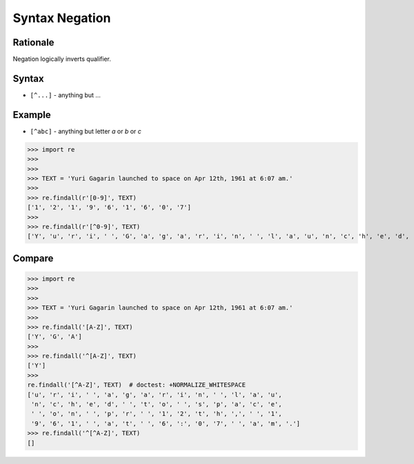 Syntax Negation
===============


Rationale
---------
Negation logically inverts qualifier.


Syntax
------
* ``[^...]`` - anything but ...


Example
-------
* ``[^abc]`` - anything but letter `a` or `b` or `c`

>>> import re
>>>
>>>
>>> TEXT = 'Yuri Gagarin launched to space on Apr 12th, 1961 at 6:07 am.'
>>>
>>> re.findall(r'[0-9]', TEXT)
['1', '2', '1', '9', '6', '1', '6', '0', '7']
>>>
>>> re.findall(r'[^0-9]', TEXT)
['Y', 'u', 'r', 'i', ' ', 'G', 'a', 'g', 'a', 'r', 'i', 'n', ' ', 'l', 'a', 'u', 'n', 'c', 'h', 'e', 'd', ' ', 't', 'o', ' ', 's', 'p', 'a', 'c', 'e', ' ', 'o', 'n', ' ', 'A', 'p', 'r', ' ', 't', 'h', ',', ' ', ' ', 'a', 't', ' ', ':', ' ', 'a', 'm', '.']



Compare
-------
>>> import re
>>>
>>>
>>> TEXT = 'Yuri Gagarin launched to space on Apr 12th, 1961 at 6:07 am.'
>>>
>>> re.findall('[A-Z]', TEXT)
['Y', 'G', 'A']
>>>
>>> re.findall('^[A-Z]', TEXT)
['Y']
>>>
re.findall('[^A-Z]', TEXT)  # doctest: +NORMALIZE_WHITESPACE
['u', 'r', 'i', ' ', 'a', 'g', 'a', 'r', 'i', 'n', ' ', 'l', 'a', 'u',
 'n', 'c', 'h', 'e', 'd', ' ', 't', 'o', ' ', 's', 'p', 'a', 'c', 'e',
 ' ', 'o', 'n', ' ', 'p', 'r', ' ', '1', '2', 't', 'h', ',', ' ', '1',
 '9', '6', '1', ' ', 'a', 't', ' ', '6', ':', '0', '7', ' ', 'a', 'm', '.']
>>> re.findall('^[^A-Z]', TEXT)
[]
